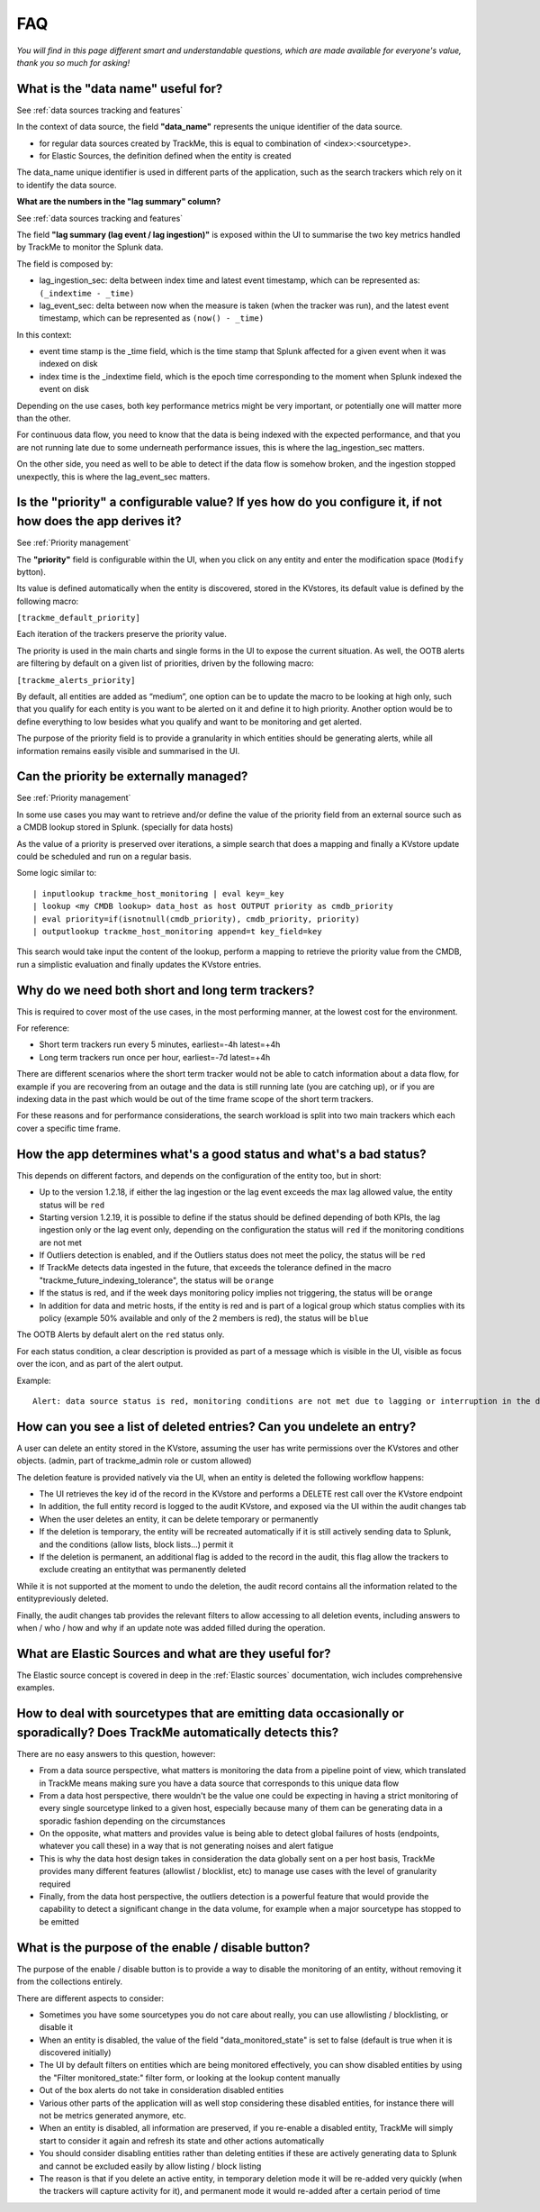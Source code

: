 FAQ
===

*You will find in this page different smart and understandable questions, which are made available for everyone's value, thank you so much for asking!*

What is the "data name" useful for?
-----------------------------------

See :ref:`data sources tracking and features`

In the context of data source, the field **"data_name"** represents the unique identifier of the data source.

- for regular data sources created by TrackMe, this is equal to combination of <index>:<sourcetype>.
- for Elastic Sources, the definition defined when the entity is created

The data_name unique identifier is used in different parts of the application, such as the search trackers which rely on it to identify the data source.

**What are the numbers in the "lag summary" column?**

See :ref:`data sources tracking and features`

The field **"lag summary (lag event / lag ingestion)"** is exposed within the UI to summarise the two key metrics handled by TrackMe to monitor the Splunk data.

The field is composed by:

- lag_ingestion_sec: delta between index time and latest event timestamp, which can be represented as: ``(_indextime - _time)``
- lag_event_sec: delta between now when the measure is taken (when the tracker was run), and the latest event timestamp, which can be represented as ``(now() - _time)``

In this context:

- event time stamp is the _time field, which is the time stamp that Splunk affected for a given event when it was indexed on disk
- index time is the _indextime field, which is the epoch time corresponding to the moment when Splunk indexed the event on disk

Depending on the use cases, both key performance metrics might be very important, or potentially one will matter more than the other.

For continuous data flow, you need to know that the data is being indexed with the expected performance, and that you are not running late due to some underneath performance issues, this is where the lag_ingestion_sec matters.

On the other side, you need as well to be able to detect if the data flow is somehow broken, and the ingestion stopped unexpectly, this is where the lag_event_sec matters.

Is the "priority" a configurable value? If yes how do you configure it, if not how does the app derives it?
-----------------------------------------------------------------------------------------------------------

See :ref:`Priority management`

The **"priority"** field is configurable within the UI, when you click on any entity and enter the modification space (``Modify`` bytton).

Its value is defined automatically when the entity is discovered, stored in the KVstores, its default value is defined by the following macro:

``[trackme_default_priority]``

Each iteration of the trackers preserve the priority value.

The priority is used in the main charts and single forms in the UI to expose the current situation.
As well, the OOTB alerts are filtering by default on a given list of priorities, driven by the following macro:

``[trackme_alerts_priority]``

By default, all entities are added as “medium”, one option can be to update the macro to be looking at high only, such that you qualify for each entity is you want to be alerted on it and define it to high priority.
Another option would be to define everything to low besides what you qualify and want to be monitoring and get alerted.

The purpose of the priority field is to provide a granularity in which entities should be generating alerts, while all information remains easily visible and summarised in the UI.

Can the priority be externally managed?
---------------------------------------

See :ref:`Priority management`

In some use cases you may want to retrieve and/or define the value of the priority field from an external source such as a CMDB lookup stored in Splunk. (specially for data hosts)

As the value of a priority is preserved over iterations, a simple search that does a mapping and finally a KVstore update could be scheduled and run on a regular basis.

Some logic similar to:

::

    | inputlookup trackme_host_monitoring | eval key=_key
    | lookup <my CMDB lookup> data_host as host OUTPUT priority as cmdb_priority
    | eval priority=if(isnotnull(cmdb_priority), cmdb_priority, priority)
    | outputlookup trackme_host_monitoring append=t key_field=key

This search would take input the content of the lookup, perform a mapping to retrieve the priority value from the CMDB, run a simplistic evaluation and finally updates the KVstore entries.

Why do we need both short and long term trackers?
-------------------------------------------------

This is required to cover most of the use cases, in the most performing manner, at the lowest cost for the environment.

For reference:

- Short term trackers run every 5 minutes, earliest=-4h latest=+4h
- Long term trackers run once per hour, earliest=-7d latest=+4h

There are different scenarios where the short term tracker would not be able to catch information about a data flow, for example if you are recovering from an outage and the data is still running late (you are catching up), or if you are indexing data in the past which would be out of the time frame scope of the short term trackers.

For these reasons and for performance considerations, the search workload is split into two main trackers which each cover a specific time frame.

How the app determines what's a good status and what's a bad status?
--------------------------------------------------------------------

This depends on different factors, and depends on the configuration of the entity too, but in short:

- Up to the version 1.2.18, if either the lag ingestion or the lag event exceeds the max lag allowed value, the entity status will be ``red``
- Starting version 1.2.19, it is possible to define if the status should be defined depending of both KPIs, the lag ingestion only or the lag event only, depending on the configuration the status will ``red`` if the monitoring conditions are not met
- If Outliers detection is enabled, and if the Outliers status does not meet the policy, the status will be ``red``
- If TrackMe detects data ingested in the future, that exceeds the tolerance defined in the macro "trackme_future_indexing_tolerance", the status will be ``orange``
- If the status is red, and if the week days monitoring policy implies not triggering, the status will be ``orange``
- In addition for data and metric hosts, if the entity is red and is part of a logical group which status complies with its policy (example 50% available and only of the 2 members is red), the status will be ``blue``

The OOTB Alerts by default alert on the ``red`` status only.

For each status condition, a clear description is provided as part of a message which is visible in the UI, visible as focus over the icon, and as part of the alert output.

Example:

::

    Alert: data source status is red, monitoring conditions are not met due to lagging or interruption in the data flow, latest data available is 24/07/2020 19:30 (7149 seconds from now) and ingestion latency is approximately 30 seconds, max lag configured is 125 seconds.

How can you see a list of deleted entries? Can you undelete an entry?
---------------------------------------------------------------------

A user can delete an entity stored in the KVstore, assuming the user has write permissions over the KVstores and other objects. (admin, part of trackme_admin role or custom allowed)

The deletion feature is provided natively via the UI, when an entity is deleted the following workflow happens:

- The UI retrieves the key id of the record in the KVstore and performs a DELETE rest call over the KVstore endpoint
- In addition, the full entity record is logged to the audit KVstore, and exposed via the UI within the audit changes tab
- When the user deletes an entity, it can be delete temporary or permanently
- If the deletion is temporary, the entity will be recreated automatically if it is still actively sending data to Splunk, and the conditions (allow lists, block lists...) permit it
- If the deletion is permanent, an additional flag is added to the record in the audit, this flag allow the trackers to exclude creating an entitythat was permanently deleted

While it is not supported at the moment to undo the deletion, the audit record contains all the information related to the entitypreviously deleted.

Finally, the audit changes tab provides the relevant filters to allow accessing to all deletion events, including answers to when / who / how and why if an update note was added filled during the operation. 

What are Elastic Sources and what are they useful for?
------------------------------------------------------

The Elastic source concept is covered in deep in the :ref:`Elastic sources` documentation, wich includes comprehensive examples.

How to deal with sourcetypes that are emitting data occasionally or sporadically? Does TrackMe automatically detects this?
--------------------------------------------------------------------------------------------------------------------------

There are no easy answers to this question, however:

- From a data source perspective, what matters is monitoring the data from a pipeline point of view, which translated in TrackMe means making sure you have a data source that corresponds to this unique data flow
- From a data host perspective, there wouldn't be the value one could be expecting in having a strict monitoring of every single sourcetype linked to a given host, especially because many of them can be generating data in a sporadic fashion depending on the circumstances
- On the opposite, what matters and provides value is being able to detect global failures of hosts (endpoints, whatever you call these) in a way that is not generating noises and alert fatigue
- This is why the data host design takes in consideration the data globally sent on a per host basis, TrackMe provides many different features (allowlist / blocklist, etc) to manage use cases with the level of granularity required 
- Finally, from the data host perspective, the outliers detection is a powerful feature that would provide the capability to detect a significant change in the data volume, for example when a major sourcetype has stopped to be emitted 

What is the purpose of the enable / disable button?
---------------------------------------------------

The purpose of the enable / disable button is to provide a way to disable the monitoring of an entity, without removing it from the collections entirely.

There are different aspects to consider:

- Sometimes you have some sourcetypes you do not care about really, you can use allowlisting / blocklisting, or disable it
- When an entity is disabled, the value of the field "data_monitored_state" is set to false (default is true when it is discovered initially)
- The UI by default filters on entities which are being monitored effectively, you can show disabled entities by using the "Filter monitored_state:" filter form, or looking at the lookup content manually
- Out of the box alerts do not take in consideration disabled entities
- Various other parts of the application will as well stop considering these disabled entities, for instance there will not be metrics generated anymore, etc.
- When an entity is disabled, all information are preserved, if you re-enable a disabled entity, TrackMe will simply start to consider it again and refresh its state and other actions automatically
- You should consider disabling entities rather than deleting entities if these are actively generating data to Splunk and cannot be excluded easily by allow listing / block listing
- The reason is that if you delete an active entity, in temporary deletion mode it will be re-added very quickly (when the trackers will capture activity for it), and permanent mode it would re-added after a certain period of time
